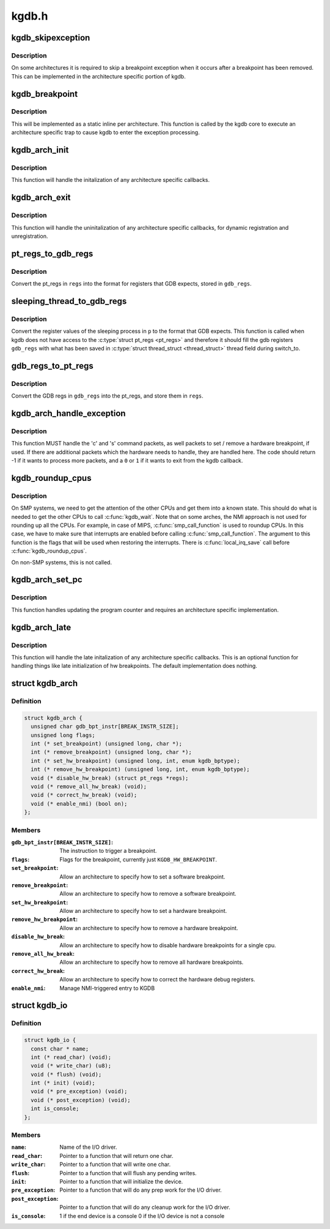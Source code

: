 .. -*- coding: utf-8; mode: rst -*-

======
kgdb.h
======


.. _`kgdb_skipexception`:

kgdb_skipexception
==================

.. c:function:: int kgdb_skipexception (int exception, struct pt_regs *regs)

    (optional) exit kgdb_handle_exception early

    :param int exception:
        Exception vector number

    :param struct pt_regs \*regs:
        Current :c:type:`struct pt_regs <pt_regs>`.



.. _`kgdb_skipexception.description`:

Description
-----------

On some architectures it is required to skip a breakpoint
exception when it occurs after a breakpoint has been removed.
This can be implemented in the architecture specific portion of kgdb.



.. _`kgdb_breakpoint`:

kgdb_breakpoint
===============

.. c:function:: void kgdb_breakpoint ( void)

    compiled in breakpoint

    :param void:
        no arguments



.. _`kgdb_breakpoint.description`:

Description
-----------


This will be implemented as a static inline per architecture.  This
function is called by the kgdb core to execute an architecture
specific trap to cause kgdb to enter the exception processing.



.. _`kgdb_arch_init`:

kgdb_arch_init
==============

.. c:function:: int kgdb_arch_init ( void)

    Perform any architecture specific initalization.

    :param void:
        no arguments



.. _`kgdb_arch_init.description`:

Description
-----------


This function will handle the initalization of any architecture
specific callbacks.



.. _`kgdb_arch_exit`:

kgdb_arch_exit
==============

.. c:function:: void kgdb_arch_exit ( void)

    Perform any architecture specific uninitalization.

    :param void:
        no arguments



.. _`kgdb_arch_exit.description`:

Description
-----------


This function will handle the uninitalization of any architecture
specific callbacks, for dynamic registration and unregistration.



.. _`pt_regs_to_gdb_regs`:

pt_regs_to_gdb_regs
===================

.. c:function:: void pt_regs_to_gdb_regs (unsigned long *gdb_regs, struct pt_regs *regs)

    Convert ptrace regs to GDB regs

    :param unsigned long \*gdb_regs:
        A pointer to hold the registers in the order GDB wants.

    :param struct pt_regs \*regs:
        The :c:type:`struct pt_regs <pt_regs>` of the current process.



.. _`pt_regs_to_gdb_regs.description`:

Description
-----------

Convert the pt_regs in ``regs`` into the format for registers that
GDB expects, stored in ``gdb_regs``\ .



.. _`sleeping_thread_to_gdb_regs`:

sleeping_thread_to_gdb_regs
===========================

.. c:function:: void sleeping_thread_to_gdb_regs (unsigned long *gdb_regs, struct task_struct *p)

    Convert ptrace regs to GDB regs

    :param unsigned long \*gdb_regs:
        A pointer to hold the registers in the order GDB wants.

    :param struct task_struct \*p:
        The :c:type:`struct task_struct <task_struct>` of the desired process.



.. _`sleeping_thread_to_gdb_regs.description`:

Description
-----------

Convert the register values of the sleeping process in ``p`` to
the format that GDB expects.
This function is called when kgdb does not have access to the
:c:type:`struct pt_regs <pt_regs>` and therefore it should fill the gdb registers
``gdb_regs`` with what has        been saved in :c:type:`struct thread_struct <thread_struct>`
thread field during switch_to.



.. _`gdb_regs_to_pt_regs`:

gdb_regs_to_pt_regs
===================

.. c:function:: void gdb_regs_to_pt_regs (unsigned long *gdb_regs, struct pt_regs *regs)

    Convert GDB regs to ptrace regs.

    :param unsigned long \*gdb_regs:
        A pointer to hold the registers we've received from GDB.

    :param struct pt_regs \*regs:
        A pointer to a :c:type:`struct pt_regs <pt_regs>` to hold these values in.



.. _`gdb_regs_to_pt_regs.description`:

Description
-----------

Convert the GDB regs in ``gdb_regs`` into the pt_regs, and store them
in ``regs``\ .



.. _`kgdb_arch_handle_exception`:

kgdb_arch_handle_exception
==========================

.. c:function:: int kgdb_arch_handle_exception (int vector, int signo, int err_code, char *remcom_in_buffer, char *remcom_out_buffer, struct pt_regs *regs)

    Handle architecture specific GDB packets.

    :param int vector:
        The error vector of the exception that happened.

    :param int signo:
        The signal number of the exception that happened.

    :param int err_code:
        The error code of the exception that happened.

    :param char \*remcom_in_buffer:
        The buffer of the packet we have read.

    :param char \*remcom_out_buffer:
        The buffer of ``BUFMAX`` bytes to write a packet into.

    :param struct pt_regs \*regs:
        The :c:type:`struct pt_regs <pt_regs>` of the current process.



.. _`kgdb_arch_handle_exception.description`:

Description
-----------

This function MUST handle the 'c' and 's' command packets,
as well packets to set / remove a hardware breakpoint, if used.
If there are additional packets which the hardware needs to handle,
they are handled here.  The code should return -1 if it wants to
process more packets, and a ``0`` or ``1`` if it wants to exit from the
kgdb callback.



.. _`kgdb_roundup_cpus`:

kgdb_roundup_cpus
=================

.. c:function:: void kgdb_roundup_cpus (unsigned long flags)

    Get other CPUs into a holding pattern

    :param unsigned long flags:
        Current IRQ state



.. _`kgdb_roundup_cpus.description`:

Description
-----------

On SMP systems, we need to get the attention of the other CPUs
and get them into a known state.  This should do what is needed
to get the other CPUs to call :c:func:`kgdb_wait`. Note that on some arches,
the NMI approach is not used for rounding up all the CPUs. For example,
in case of MIPS, :c:func:`smp_call_function` is used to roundup CPUs. In
this case, we have to make sure that interrupts are enabled before
calling :c:func:`smp_call_function`. The argument to this function is
the flags that will be used when restoring the interrupts. There is
:c:func:`local_irq_save` call before :c:func:`kgdb_roundup_cpus`.

On non-SMP systems, this is not called.



.. _`kgdb_arch_set_pc`:

kgdb_arch_set_pc
================

.. c:function:: void kgdb_arch_set_pc (struct pt_regs *regs, unsigned long pc)

    Generic call back to the program counter

    :param struct pt_regs \*regs:
        Current :c:type:`struct pt_regs <pt_regs>`.

    :param unsigned long pc:
        The new value for the program counter



.. _`kgdb_arch_set_pc.description`:

Description
-----------

This function handles updating the program counter and requires an
architecture specific implementation.



.. _`kgdb_arch_late`:

kgdb_arch_late
==============

.. c:function:: void kgdb_arch_late ( void)

    Perform any architecture specific initalization.

    :param void:
        no arguments



.. _`kgdb_arch_late.description`:

Description
-----------


This function will handle the late initalization of any
architecture specific callbacks.  This is an optional function for
handling things like late initialization of hw breakpoints.  The
default implementation does nothing.



.. _`kgdb_arch`:

struct kgdb_arch
================

.. c:type:: kgdb_arch

    Describe architecture specific values.


.. _`kgdb_arch.definition`:

Definition
----------

.. code-block:: c

  struct kgdb_arch {
    unsigned char gdb_bpt_instr[BREAK_INSTR_SIZE];
    unsigned long flags;
    int (* set_breakpoint) (unsigned long, char *);
    int (* remove_breakpoint) (unsigned long, char *);
    int (* set_hw_breakpoint) (unsigned long, int, enum kgdb_bptype);
    int (* remove_hw_breakpoint) (unsigned long, int, enum kgdb_bptype);
    void (* disable_hw_break) (struct pt_regs *regs);
    void (* remove_all_hw_break) (void);
    void (* correct_hw_break) (void);
    void (* enable_nmi) (bool on);
  };


.. _`kgdb_arch.members`:

Members
-------

:``gdb_bpt_instr[BREAK_INSTR_SIZE]``:
    The instruction to trigger a breakpoint.

:``flags``:
    Flags for the breakpoint, currently just ``KGDB_HW_BREAKPOINT``\ .

:``set_breakpoint``:
    Allow an architecture to specify how to set a software
    breakpoint.

:``remove_breakpoint``:
    Allow an architecture to specify how to remove a
    software breakpoint.

:``set_hw_breakpoint``:
    Allow an architecture to specify how to set a hardware
    breakpoint.

:``remove_hw_breakpoint``:
    Allow an architecture to specify how to remove a
    hardware breakpoint.

:``disable_hw_break``:
    Allow an architecture to specify how to disable
    hardware breakpoints for a single cpu.

:``remove_all_hw_break``:
    Allow an architecture to specify how to remove all
    hardware breakpoints.

:``correct_hw_break``:
    Allow an architecture to specify how to correct the
    hardware debug registers.

:``enable_nmi``:
    Manage NMI-triggered entry to KGDB




.. _`kgdb_io`:

struct kgdb_io
==============

.. c:type:: kgdb_io

    Describe the interface for an I/O driver to talk with KGDB.


.. _`kgdb_io.definition`:

Definition
----------

.. code-block:: c

  struct kgdb_io {
    const char * name;
    int (* read_char) (void);
    void (* write_char) (u8);
    void (* flush) (void);
    int (* init) (void);
    void (* pre_exception) (void);
    void (* post_exception) (void);
    int is_console;
  };


.. _`kgdb_io.members`:

Members
-------

:``name``:
    Name of the I/O driver.

:``read_char``:
    Pointer to a function that will return one char.

:``write_char``:
    Pointer to a function that will write one char.

:``flush``:
    Pointer to a function that will flush any pending writes.

:``init``:
    Pointer to a function that will initialize the device.

:``pre_exception``:
    Pointer to a function that will do any prep work for
    the I/O driver.

:``post_exception``:
    Pointer to a function that will do any cleanup work
    for the I/O driver.

:``is_console``:
    1 if the end device is a console 0 if the I/O device is
    not a console


